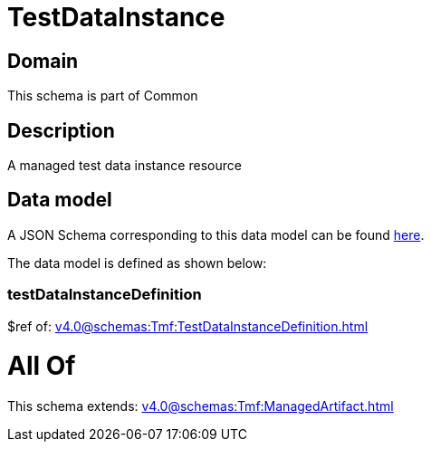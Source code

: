 = TestDataInstance

[#domain]
== Domain

This schema is part of Common

[#description]
== Description

A managed test data instance resource


[#data_model]
== Data model

A JSON Schema corresponding to this data model can be found https://tmforum.org[here].

The data model is defined as shown below:


=== testDataInstanceDefinition
$ref of: xref:v4.0@schemas:Tmf:TestDataInstanceDefinition.adoc[]


= All Of 
This schema extends: xref:v4.0@schemas:Tmf:ManagedArtifact.adoc[]
